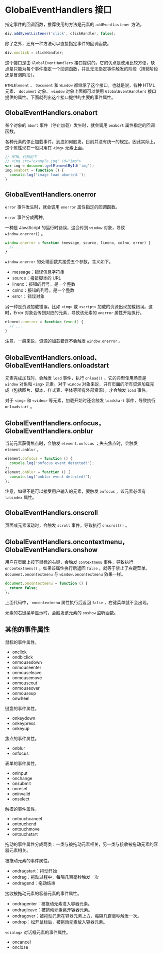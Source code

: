 * GlobalEventHandlers 接口
  :PROPERTIES:
  :CUSTOM_ID: globaleventhandlers-接口
  :END:
指定事件的回调函数，推荐使用的方法是元素的 =addEventListener= 方法。

#+begin_src js
  div.addEventListener('click', clickHandler, false);
#+end_src

除了之外，还有一种方法可以直接指定事件的回调函数。

#+begin_src js
  div.onclick = clickHandler;
#+end_src

这个接口是由 =GlobalEventHandlers=
接口提供的。它的优点是使用比较方便，缺点是只能为每个事件指定一个回调函数，并且无法指定事件触发的阶段（捕获阶段还是冒泡阶段）。

=HTMLElement= 、 =Document= 和 =Window= 都继承了这个接口，也就是说，各种
HTML 元素、 =document= 对象、 =window= 对象上面都可以使用
=GlobalEventHandlers=
接口提供的属性。下面就列出这个接口提供的主要的事件属性。

** GlobalEventHandlers.onabort
   :PROPERTIES:
   :CUSTOM_ID: globaleventhandlers.onabort
   :END:
某个对象的 =abort= 事件（停止加载）发生时，就会调用 =onabort=
属性指定的回调函数。

各种元素的停止加载事件，到底如何触发，目前并没有统一的规定。因此实际上，这个属性现在一般只用在
=<img>= 元素上面。

#+begin_src js
  // HTML 代码如下
  // <img src="example.jpg" id="img">
  var img = document.getElementById('img');
  img.onabort = function () {
    console.log('image load aborted.');
  }
#+end_src

** GlobalEventHandlers.onerror
   :PROPERTIES:
   :CUSTOM_ID: globaleventhandlers.onerror
   :END:
=error= 事件发生时，就会调用 =onerror= 属性指定的回调函数。

=error= 事件分成两种。

一种是 JavaScript 的运行时错误，这会传到 =window= 对象，导致
=window.onerror()= 。

#+begin_src js
  window.onerror = function (message, source, lineno, colno, error) {
    // ...
  }
#+end_src

=window.onerror= 的处理函数共接受五个参数，含义如下。

- message：错误信息字符串
- source：报错脚本的 URL
- lineno：报错的行号，是一个整数
- colno：报错的列号，是一个整数
- error： 错误对象

另一种是资源加载错误，比如 =<img>= 或 =<script>=
加载的资源出现加载错误。这时，Error 对象会传到对应的元素，导致该元素的
=onerror= 属性开始执行。

#+begin_src js
  element.onerror = function (event) {
    // ...
  }
#+end_src

注意，一般来说，资源的加载错误不会触发 =window.onerror= 。

** GlobalEventHandlers.onload、GlobalEventHandlers.onloadstart
   :PROPERTIES:
   :CUSTOM_ID: globaleventhandlers.onloadglobaleventhandlers.onloadstart
   :END:
元素完成加载时，会触发 =load= 事件，执行 =onload()= 。它的典型使用场景是
=window= 对象和 =<img>= 元素。对于 =window=
对象来说，只有页面的所有资源加载完成（包括图片、脚本、样式表、字体等所有外部资源），才会触发
=load= 事件。

对于 =<img>= 和 =<video>= 等元素，加载开始时还会触发 =loadstart=
事件，导致执行 =onloadstart= 。

** GlobalEventHandlers.onfocus，GlobalEventHandlers.onblur
   :PROPERTIES:
   :CUSTOM_ID: globaleventhandlers.onfocusglobaleventhandlers.onblur
   :END:
当前元素获得焦点时，会触发 =element.onfocus= ；失去焦点时，会触发
=element.onblur= 。

#+begin_src js
  element.onfocus = function () {
    console.log("onfocus event detected!");
  };
  element.onblur = function () {
    console.log("onblur event detected!");
  };
#+end_src

注意，如果不是可以接受用户输入的元素，要触发 =onfocus= ，该元素必须有
=tabindex= 属性。

** GlobalEventHandlers.onscroll
   :PROPERTIES:
   :CUSTOM_ID: globaleventhandlers.onscroll
   :END:
页面或元素滚动时，会触发 =scroll= 事件，导致执行 =onscroll()= 。

** GlobalEventHandlers.oncontextmenu，GlobalEventHandlers.onshow
   :PROPERTIES:
   :CUSTOM_ID: globaleventhandlers.oncontextmenuglobaleventhandlers.onshow
   :END:
用户在页面上按下鼠标的右键，会触发 =contextmenu= 事件，导致执行
=oncontextmenu()= 。如果该属性执行后返回 =false=
，就等于禁止了右键菜单。 =document.oncontextmenu= 与
=window.oncontextmenu= 效果一样。

#+begin_src js
  document.oncontextmenu = function () {
    return false;
  };
#+end_src

上面代码中， =oncontextmenu= 属性执行后返回 =false=
，右键菜单就不会出现。

元素的右键菜单显示时，会触发该元素的 =onshow= 监听函数。

** 其他的事件属性
   :PROPERTIES:
   :CUSTOM_ID: 其他的事件属性
   :END:
鼠标的事件属性。

- onclick
- ondblclick
- onmousedown
- onmouseenter
- onmouseleave
- onmousemove
- onmouseout
- onmouseover
- onmouseup
- onwheel

键盘的事件属性。

- onkeydown
- onkeypress
- onkeyup

焦点的事件属性。

- onblur
- onfocus

表单的事件属性。

- oninput
- onchange
- onsubmit
- onreset
- oninvalid
- onselect

触摸的事件属性。

- ontouchcancel
- ontouchend
- ontouchmove
- ontouchstart

拖动的事件属性分成两类：一类与被拖动元素相关，另一类与接收被拖动元素的容器元素相关。

被拖动元素的事件属性。

- ondragstart：拖动开始
- ondrag：拖动过程中，每隔几百毫秒触发一次
- ondragend：拖动结束

接收被拖动元素的容器元素的事件属性。

- ondragenter：被拖动元素进入容器元素。
- ondragleave：被拖动元素离开容器元素。
- ondragover：被拖动元素在容器元素上方，每隔几百毫秒触发一次。
- ondrop：松开鼠标后，被拖动元素放入容器元素。

=<dialog>= 对话框元素的事件属性。

- oncancel
- onclose
